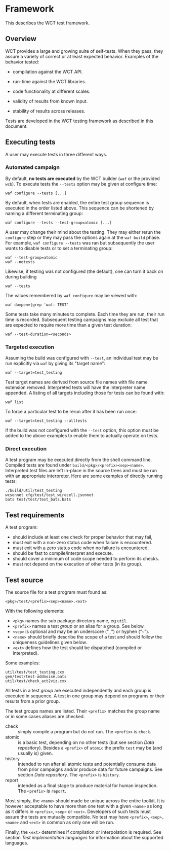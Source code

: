 * Framework

This describes the WCT test framework.

** Overview

WCT provides a large and growing suite of self-tests.  When they pass, they assure a variety of correct or at least expected behavior.  Examples of the behavior tested:

- compilation against the WCT API.

- run-time against the WCT libraries.

- code functionality at different scales.

- validity of results from known input.

- stability of results across releases.

Tests are developed in the WCT testing framework as described in this document.

** Executing tests

A user may execute tests in three different ways.

*** Automated campaign

By default, *no tests are executed* by the WCT builder (~waf~ or the provided ~wcb~).  To execute tests the ~--tests~ option may be given at configure time:
#+begin_example
  waf configure --tests [...]
#+end_example
By default, when tests are enabled, the entire test group sequence is executed in the order listed above.  This sequence can be shortened by naming a different terminating group:
#+begin_example
  waf configure --tests --test-group=atomic [...]
#+end_example
A user may change their mind about the testing.  They may either rerun the ~configure~ step or they may pass the options again at the ~waf build~ phase.  For example, ~waf configure --tests~ was ran but subsequently the user wants to disable tests or to set a terminating group:
#+begin_example
  waf --test-group=atomic
  waf --notests
#+end_example
Likewise, if testing was not configured (the default), one can turn it back on during building
#+begin_example
  waf --tests
#+end_example
The values remembered by ~waf configure~ may be viewed with:
#+begin_example
  waf dumpenv|grep 'waf: TEST'
#+end_example
Some tests take many minutes to complete.  Each time they are run, their run time is recorded.  Subsequent testing campaigns may exclude all test that are expected to require more time than a given test duration:
#+begin_example
  waf --test-duration=<seconds>
#+end_example

*** Targeted execution

Assuming the build was configured with ~--test~, an individual test may be run explicitly via ~waf~ by giving its "target name":
#+begin_example
  waf --target=test_testing
#+end_example
Test target names are derived from source file names with file name extension removed.  Interpreted tests will have the interpreter name appended.
A listing of all targets including those for tests can be found with:
#+begin_example
  waf list
#+end_example
To force a particular test to be rerun after it has been run once:
#+begin_example
  waf --target=test_testing --alltests
#+end_example
If the build was not configured with the ~--test~ option, this option must be added to the above examples to enable them to actually operate on tests.

*** Direct execution

A test program may be executed directly from the shell command line.  Compiled tests are found under ~build/<pkg>/<prefix><sep><name>~.  Interpreted test files are left in-place in the source trees and must be run with an appropriate interpreter.  Here are some examples of directly running tests:

#+begin_example
./build/util/test_testing
wcsonnet cfg/test/test_wirecell.jsonnet
bats test/test/test_bats.bats
#+end_example


** Test requirements

A test program:
- should include at least one check for proper behavior that may fail,
- must exit with a non-zero status code when failure is encountered.
- must exit with a zero status code when no failure is encountered.
- should be fast to compile/interpret and execute.
- should cover a minimum of code scope needed to perform its checks.
- must not depend on the execution of other tests (in its group).

** Test source

The source file for a test program must found as:

#+begin_example
<pkg>/test/<prefix><sep><name>.<ext>
#+end_example
With the following elements:
- ~<pkg>~ names the sub package directory name, eg ~util~.
- ~<prefix>~ names a test /group/ or an alias for a group.  See below.
- ~<sep>~ is optional and may be an underscore ("~_~") or hyphen ("=~=").
- ~<name>~ should briefly describe the scope of a test and should follow the uniqueness guidelines given below.
- ~<ext>~ defines how the test should be dispatched (compiled or interpreted).

Some examples:
#+begin_example
util/test/test_testing.cxx
gen/test/test-addnoise.bats
util/test/check_act2viz.cxx
#+end_example

All tests in a test /group/ are executed independently and each group is executed in sequence.  A test in one group may depend on programs or their results from a prior group.

The test groups names are listed.  Their ~<prefix>~ matches the group name or in some cases aliases are checked.

- check :: simply compile a program but do not run.  The ~<prefix>~ is ~check~.
- atomic :: is a basic test, depending on no other tests (but see section [[Data repository]]).  Besides a ~<prefix>~ of ~atomic~ the prefix ~test~ may be (and usually is) given.
- history :: intended to run after all atomic tests and potentially consume data from prior campaigns and/or produce data for future campaigns.  See section [[Data repository]].  The ~<prefix>~ is ~history~.
- report :: intended as a final stage to produce material for human inspection.  The ~<prefix>~ is ~report~.

Most simply, the ~<name>~ should made be unique across the entire toolkit.  It is however acceptable to have more than one test with a given ~<name>~ as long as it differs in ~<prefix>~, ~<sep>~ or ~<ext>~.  Developers of such tests must assure the tests are mutually compatible.  No test may have ~<prefix>~, ~<sep>, <name>~ and ~<ext>~ in common as only one will be run.

Finally, the ~<ext>~ determines if compilation or interpolation is required.  See section [[Test implementation languages]] for information about the supported languages.

